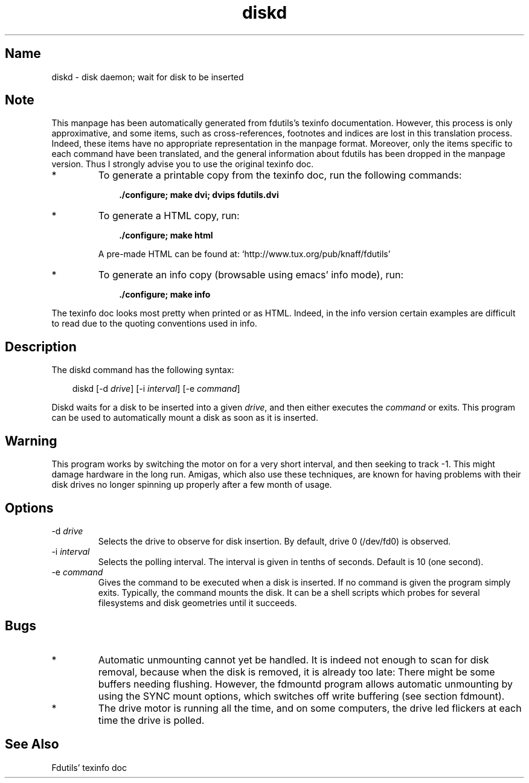 .TH diskd 1 "03Mar05" fdutils-5.5
.SH Name
diskd - disk daemon; wait for disk to be inserted
'\" t
.de TQ
.br
.ns
.TP \\$1
..

.tr \(is'
.tr \(if`
.tr \(pd"

.SH Note
This manpage has been automatically generated from fdutils's texinfo
documentation.  However, this process is only approximative, and some
items, such as cross-references, footnotes and indices are lost in this
translation process.  Indeed, these items have no appropriate
representation in the manpage format.  Moreover, only the items specific
to each command have been translated, and the general information about
fdutils has been dropped in the manpage version.  Thus I strongly advise
you to use the original texinfo doc.
.TP
* \ \ 
To generate a printable copy from the texinfo doc, run the following
commands:
 
.nf
.ft 3
.in +0.3i
    ./configure; make dvi; dvips fdutils.dvi
.fi
.in -0.3i
.ft R
.lp
 
\&\fR
.TP
* \ \ 
To generate a HTML copy,  run:
 
.nf
.ft 3
.in +0.3i
    ./configure; make html
.fi
.in -0.3i
.ft R
.lp
 
\&\fRA pre-made HTML can be found at:
\&\fR\&\f(CW\(ifhttp://www.tux.org/pub/knaff/fdutils\(is\fR
.TP
* \ \ 
To generate an info copy (browsable using emacs' info mode), run:
 
.nf
.ft 3
.in +0.3i
    ./configure; make info
.fi
.in -0.3i
.ft R
.lp
 
\&\fR
.PP
The texinfo doc looks most pretty when printed or as HTML.  Indeed, in
the info version certain examples are difficult to read due to the
quoting conventions used in info.
.SH Description
.iX "p diskd"
.PP
The diskd command has the following syntax:
.PP
 
.nf
.ft 3
.in +0.3i
\&\fR\&\f(CWdiskd [\fR\&\f(CW-d \fIdrive\fR\&\f(CW] [\fR\&\f(CW-i \fIinterval\fR\&\f(CW] [\fR\&\f(CW-e \fIcommand\fR\&\f(CW]
.fi
.in -0.3i
.ft R
.lp
 
\&\fR
.PP
Diskd waits for a disk to be inserted into a given \fIdrive\fR, and then
either executes the \fIcommand\fR or exits. This program can be used to
automatically mount a disk as soon as it is inserted.
.PP
.SH Warning
.PP
This program works by switching the motor on for a very short
interval, and then seeking to track -1. This might damage hardware in
the long run. Amigas, which also use these techniques, are known for
having problems with their disk drives no longer spinning up properly
after a few month of usage.
.PP
.SH Options
.TP
\&\fR\&\f(CW-d\ \fIdrive\fR\&\f(CW\fR\ 
Selects the drive to observe for disk insertion. By default, drive 0
(\fR\&\f(CW/dev/fd0\fR) is observed.
.TP
\&\fR\&\f(CW-i\ \fIinterval\fR\&\f(CW\fR\ 
Selects the polling interval. The interval is given in tenths of
seconds. Default is 10 (one second).
.TP
\&\fR\&\f(CW-e\ \fIcommand\fR\&\f(CW\fR\ 
Gives the command to be executed when a disk is inserted. If no
command is given the program simply exits. Typically, the command
mounts the disk. It can be a shell scripts which probes for several
filesystems and disk geometries until it succeeds.
.PP
.SH Bugs
.IP
.TP
* \ \ 
Automatic unmounting cannot yet be handled. It is indeed not enough to
scan for disk removal, because when the disk is removed, it is already
too late: There might be some buffers needing flushing.  However, the
\&\fR\&\f(CWfdmountd\fR program allows automatic unmounting by using the
\&\fR\&\f(CWSYNC\fR mount options, which switches off write buffering
(see section  fdmount).
.TP
* \ \ 
The drive motor is running all the time, and on some computers, the
drive led flickers at each time the drive is polled.  
.SH See Also
Fdutils' texinfo doc
